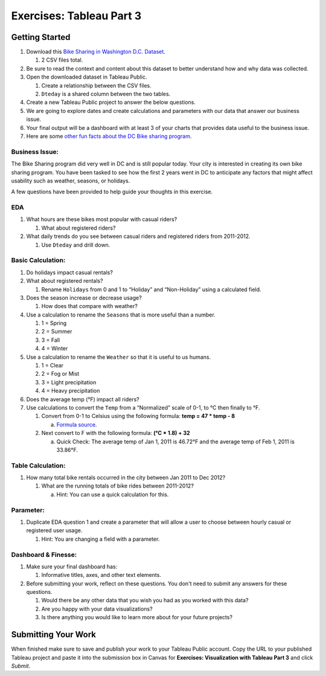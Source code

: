 Exercises: Tableau Part 3 
=========================

Getting Started
---------------

1. Download this `Bike Sharing in Washington D.C. Dataset <https://www.kaggle.com/marklvl/bike-sharing-dataset>`__.
   
   #. 2 CSV files total. 
  
#. Be sure to read the context and content about this dataset to better understand how and why data was collected.
#. Open the downloaded dataset in Tableau Public.

   #. Create a relationship between the CSV files.
   #. ``Dteday`` is a shared column between the two tables.
   
#. Create a new Tableau Public project to answer the below questions.
#. We are going to explore dates and create calculations and parameters with our data that answer our business issue.
#. Your final output will be a dashboard with at least 3 of your charts that provides data useful to the business issue.
#. Here are some `other fun facts about the DC Bike sharing program <https://en.wikipedia.org/wiki/Capital_Bikeshare>`__.

Business Issue: 
^^^^^^^^^^^^^^^

The Bike Sharing program did very well in DC and is still popular today.  Your city is interested in 
creating its own bike sharing program.  You have been tasked to see how the first 2 years went in DC to 
anticipate any factors that might affect usability such as weather, seasons, or holidays.

A few questions have been provided to help guide your thoughts in this exercise.

EDA
^^^

#. What hours are these bikes most popular with casual riders?  

   #. What about registered riders?

#. What daily trends do you see between casual riders and registered riders from 2011-2012.

   #. Use ``Dteday`` and drill down.

Basic Calculation: 
^^^^^^^^^^^^^^^^^^

#. Do holidays impact casual rentals?  
#. What about registered rentals?

   #. Rename ``Holidays`` from 0 and 1 to “Holiday” and “Non-Holiday” using a calculated field.

#. Does the season increase or decrease usage?  

   #. How does that compare with weather?

#. Use a calculation to rename the ``Seasons`` that is more useful than a number.  

   #. 1 = Spring
   #. 2 = Summer
   #. 3 = Fall
   #. 4 = Winter

#. Use a calculation to rename the ``Weather`` so that it is useful to us humans.

   #. 1 = Clear
   #. 2 = Fog or Mist
   #. 3 = Light precipitation
   #. 4 = Heavy precipitation

#. Does the average temp (°F) impact all riders?
#. Use calculations to convert the ``Temp`` from a “Normalized” scale of 0-1, to °C then finally to °F.

   #. Convert from 0-1 to Celsius using the following formula: **temp = 47 * temp - 8**

      a. `Formula source <https://www.andrew.cmu.edu/user/achoulde/94842/homework/homework5.html>`__.

   #. Next convert to F with the following formula: **(°C * 1.8) + 32**

      a. Quick Check:  The average temp of Jan 1, 2011 is 46.72°F and the average temp of Feb 1, 2011 is 33.86°F.


Table Calculation:
^^^^^^^^^^^^^^^^^^

#. How many total bike rentals occurred in the city between Jan 2011 to Dec 2012?

   #. What are the running totals of bike rides between 2011-2012?

      a. Hint: You can use a quick calculation for this.

Parameter: 
^^^^^^^^^^

#. Duplicate EDA question 1 and create a parameter that will allow a user to choose between hourly casual or registered user usage.

   #. Hint: You are changing a field with a parameter.

Dashboard & Finesse:
^^^^^^^^^^^^^^^^^^^^

#. Make sure your final dashboard has:

   #. Informative titles, axes, and other text elements.

#. Before submitting your work, reflect on these questions. You don't need to submit any answers for these questions.

   #. Would there be any other data that you wish you had as you worked with this data?
   #. Are you happy with your data visualizations?
   #. Is there anything you would like to learn more about for your future projects?

Submitting Your Work
--------------------

When finished make sure to save and publish your work to your Tableau Public account. Copy the URL to your published Tableau project and paste it into the submission box in 
Canvas for **Exercises: Visualization with Tableau Part 3** and click *Submit*.
